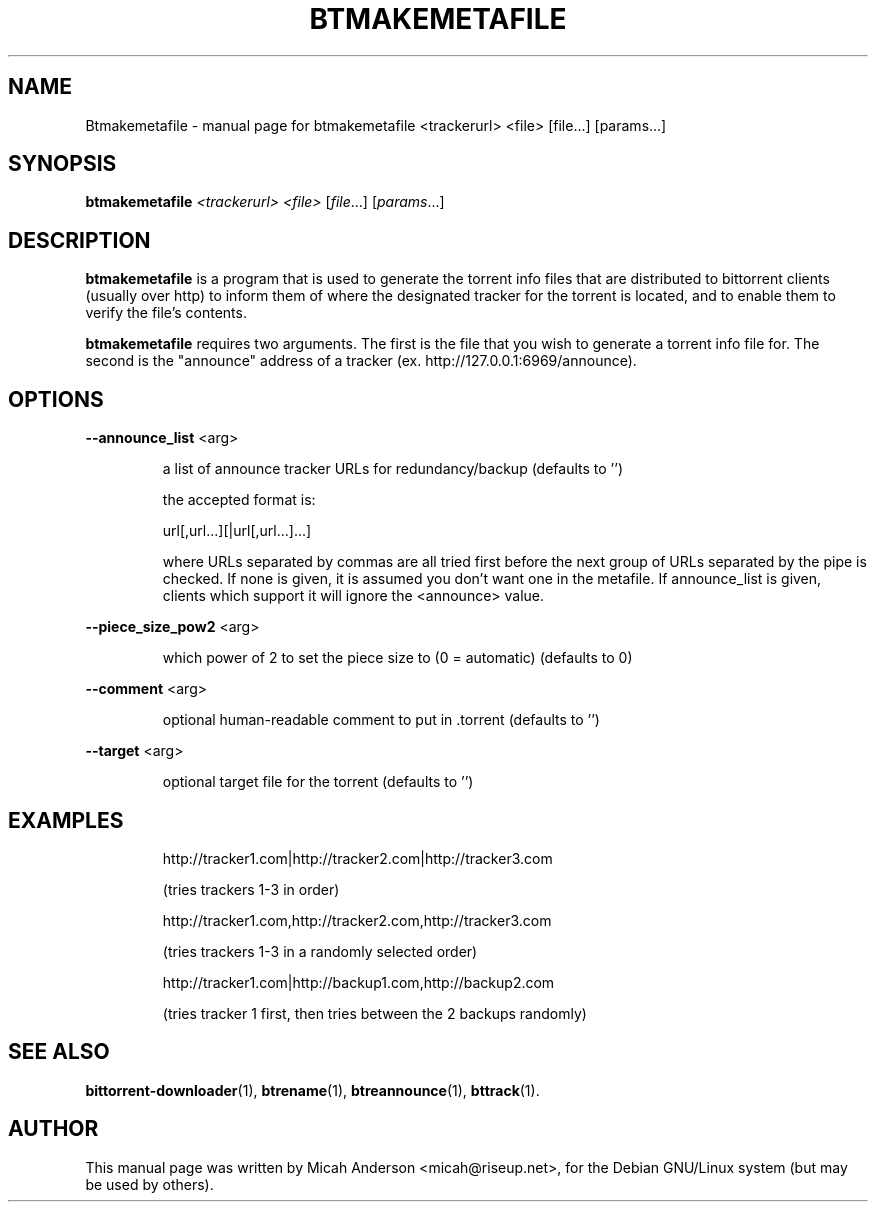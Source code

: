 .\" DO NOT MODIFY THIS FILE!  It was generated by help2man 1.33.
.TH BTMAKEMETAFILE "1" "September 2004" 
.SH NAME
Btmakemetafile \- manual page for btmakemetafile <trackerurl> <file> [file...] [params...]
.SH SYNOPSIS
.B btmakemetafile
\fI<trackerurl> <file> \fR[\fIfile\fR...] [\fIparams\fR...]
.SH DESCRIPTION
\fBbtmakemetafile\fP is a program that is used to generate the torrent info files
that are distributed to bittorrent clients (usually over http) to inform them
of where the designated tracker for the torrent is located, and to enable them
to verify the file's contents.
.PP
\fBbtmakemetafile\fP requires two arguments. The first is the file that you
wish to generate a torrent info file for. The second is the "announce" 
address of a tracker (ex. http://127.0.0.1:6969/announce).
.SH OPTIONS
.TP
\fB\-\-announce_list\fR <arg>
.IP
a list of announce tracker URLs for redundancy/backup (defaults to '')
.IP
the accepted format is:
.IP
url[,url...][|url[,url...]...]
.IP
where URLs separated by commas are all tried first
before the next group of URLs separated by the pipe is checked.
If none is given, it is assumed you don't want one in the metafile.
If announce_list is given, clients which support it
will ignore the <announce> value.
.IP
.PP
\fB\-\-piece_size_pow2\fR <arg>
.IP
which power of 2 to set the piece size to (0 = automatic) (defaults
to 0)
.PP
\fB\-\-comment\fR <arg>
.IP
optional human-readable comment to put in .torrent (defaults to '')
.PP
\fB\-\-target\fR <arg>
.IP
optional target file for the torrent (defaults to '')
.IP
.SH EXAMPLES
.IP
http://tracker1.com|http://tracker2.com|http://tracker3.com
.IP
(tries trackers 1-3 in order)
.IP
http://tracker1.com,http://tracker2.com,http://tracker3.com
.IP
(tries trackers 1-3 in a randomly selected order)
.IP
http://tracker1.com|http://backup1.com,http://backup2.com
.IP
(tries tracker 1 first, then tries between the 2 backups randomly)
.PP
.SH "SEE ALSO"
.BR bittorrent-downloader (1),
.BR btrename (1),
.BR btreannounce (1),
.BR bttrack (1).
.br
.SH AUTHOR
This manual page was written by Micah Anderson <micah@riseup.net>,
for the Debian GNU/Linux system (but may be used by others).
